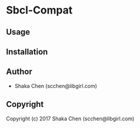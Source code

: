 * Sbcl-Compat 

** Usage

** Installation

** Author

+ Shaka Chen (scchen@libgirl.com)

** Copyright

Copyright (c) 2017 Shaka Chen (scchen@libgirl.com)
